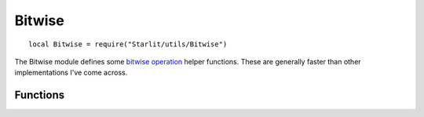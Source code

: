Bitwise
=======
::

   local Bitwise = require("Starlit/utils/Bitwise")

The Bitwise module defines some `bitwise operation`_ helper functions. These are generally faster than other implementations I've come across.

.. lua:module:: Bitwise

Functions
---------

.. lua:function:: get(int: integer, pos: integer) -> bit: boolean

   Checks the value of a single bit within an integer.

   :param integer int: The integer.
   :param integer pos: Position of the bit, counting from the right, starting with 1.
   :return boolean bit: The value of the bit.

.. lua:function:: set(int: integer, pos: integer, value: boolean) -> int: integer

   Returns the passed integer int modified with the specified bit changed.

   :param integer int: The integer to modify.
   :param integer pos: The position of the bit to modify.
   :param value boolean: The value to set the bit to.
   :return integer int: The modified integer.

.. _bitwise operation: https://en.wikipedia.org/wiki/Bitwise_operation